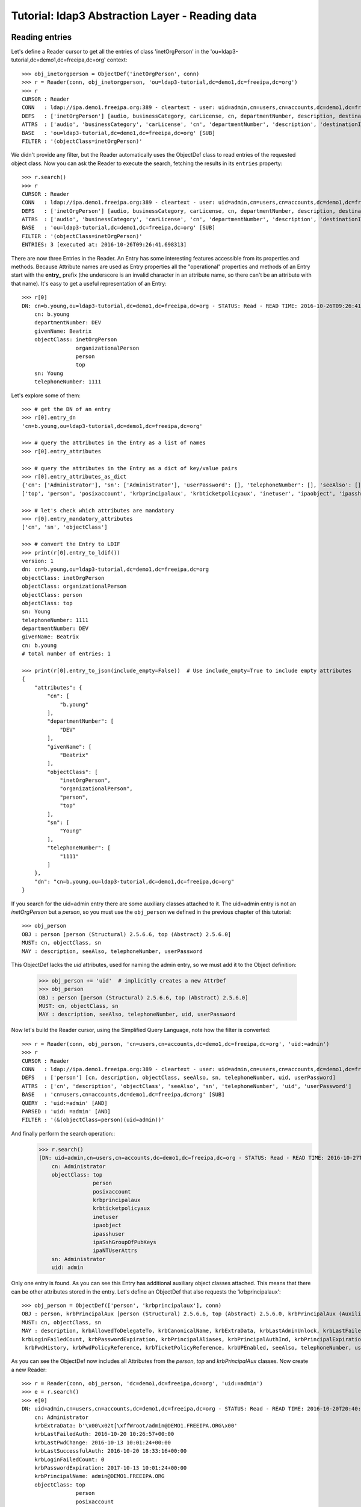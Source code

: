 Tutorial: ldap3 Abstraction Layer - Reading data
################################################

Reading entries
---------------
Let's define a Reader cursor to get all the entries of class 'inetOrgPerson' in the 'ou=ldap3-tutorial,dc=demo1,dc=freeipa,dc=org' context::

    >>> obj_inetorgperson = ObjectDef('inetOrgPerson', conn)
    >>> r = Reader(conn, obj_inetorgperson, 'ou=ldap3-tutorial,dc=demo1,dc=freeipa,dc=org')
    >>> r
    CURSOR : Reader
    CONN   : ldap://ipa.demo1.freeipa.org:389 - cleartext - user: uid=admin,cn=users,cn=accounts,dc=demo1,dc=freeipa,dc=org - not lazy - bound - open - <local: 10.3.9.227:17296 - remote: 209.132.178.99:389> - tls not started - listening - SyncStrategy - internal decoder
    DEFS   : ['inetOrgPerson'] [audio, businessCategory, carLicense, cn, departmentNumber, description, destinationIndicator, displayName, employeeNumber, employeeType, facsimileTelephoneNumber, givenName, homePhone, homePostalAddress, initials, internationalISDNNumber, jpegPhoto, l, labeledURI, mail, manager, mobile, o, objectClass, ou, pager, photo, physicalDeliveryOfficeName, postOfficeBox, postalAddress, postalCode, preferredDeliveryMethod, preferredLanguage, registeredAddress, roomNumber, secretary, seeAlso, sn, st, street, telephoneNumber, teletexTerminalIdentifier, telexNumber, title, uid, userCertificate, userPKCS12, userPassword, userSMIMECertificate, x121Address, x500UniqueIdentifier]
    ATTRS  : ['audio', 'businessCategory', 'carLicense', 'cn', 'departmentNumber', 'description', 'destinationIndicator', 'displayName', 'employeeNumber', 'employeeType', 'facsimileTelephoneNumber', 'givenName', 'homePhone', 'homePostalAddress', 'initials', 'internationalISDNNumber', 'jpegPhoto', 'l', 'labeledURI', 'mail', 'manager', 'mobile', 'o', 'objectClass', 'ou', 'pager', 'photo', 'physicalDeliveryOfficeName', 'postOfficeBox', 'postalAddress', 'postalCode', 'preferredDeliveryMethod', 'preferredLanguage', 'registeredAddress', 'roomNumber', 'secretary', 'seeAlso', 'sn', 'st', 'street', 'telephoneNumber', 'teletexTerminalIdentifier', 'telexNumber', 'title', 'uid', 'userCertificate', 'userPKCS12', 'userPassword', 'userSMIMECertificate', 'x121Address', 'x500UniqueIdentifier']
    BASE   : 'ou=ldap3-tutorial,dc=demo1,dc=freeipa,dc=org' [SUB]
    FILTER : '(objectClass=inetOrgPerson)'

We didn't provide any filter, but the Reader automatically uses the ObjectDef class to read entries of the requested object class.
Now you can ask the Reader to execute the search, fetching the results in its ``entries`` property::

    >>> r.search()
    >>> r
    CURSOR : Reader
    CONN   : ldap://ipa.demo1.freeipa.org:389 - cleartext - user: uid=admin,cn=users,cn=accounts,dc=demo1,dc=freeipa,dc=org - not lazy - bound - open - <local: 10.3.9.227:17296 - remote: 209.132.178.99:389> - tls not started - listening - SyncStrategy - internal decoder
    DEFS   : ['inetOrgPerson'] [audio, businessCategory, carLicense, cn, departmentNumber, description, destinationIndicator, displayName, employeeNumber, employeeType, facsimileTelephoneNumber, givenName, homePhone, homePostalAddress, initials, internationalISDNNumber, jpegPhoto, l, labeledURI, mail, manager, mobile, o, objectClass, ou, pager, photo, physicalDeliveryOfficeName, postOfficeBox, postalAddress, postalCode, preferredDeliveryMethod, preferredLanguage, registeredAddress, roomNumber, secretary, seeAlso, sn, st, street, telephoneNumber, teletexTerminalIdentifier, telexNumber, title, uid, userCertificate, userPKCS12, userPassword, userSMIMECertificate, x121Address, x500UniqueIdentifier]
    ATTRS  : ['audio', 'businessCategory', 'carLicense', 'cn', 'departmentNumber', 'description', 'destinationIndicator', 'displayName', 'employeeNumber', 'employeeType', 'facsimileTelephoneNumber', 'givenName', 'homePhone', 'homePostalAddress', 'initials', 'internationalISDNNumber', 'jpegPhoto', 'l', 'labeledURI', 'mail', 'manager', 'mobile', 'o', 'objectClass', 'ou', 'pager', 'photo', 'physicalDeliveryOfficeName', 'postOfficeBox', 'postalAddress', 'postalCode', 'preferredDeliveryMethod', 'preferredLanguage', 'registeredAddress', 'roomNumber', 'secretary', 'seeAlso', 'sn', 'st', 'street', 'telephoneNumber', 'teletexTerminalIdentifier', 'telexNumber', 'title', 'uid', 'userCertificate', 'userPKCS12', 'userPassword', 'userSMIMECertificate', 'x121Address', 'x500UniqueIdentifier']
    BASE   : 'ou=ldap3-tutorial,dc=demo1,dc=freeipa,dc=org' [SUB]
    FILTER : '(objectClass=inetOrgPerson)'
    ENTRIES: 3 [executed at: 2016-10-26T09:26:41.698313]

There are now three Entries in the Reader. An Entry has some interesting features accessible from its properties and methods. Because
Attribute names are used as Entry properties all the "operational" properties and methods of an Entry start with the **entry_** prefix
(the underscore is an invalid character in an attribute name, so there can't be an attribute with that name). It's easy to get a useful
representation of an Entry::

    >>> r[0]
    DN: cn=b.young,ou=ldap3-tutorial,dc=demo1,dc=freeipa,dc=org - STATUS: Read - READ TIME: 2016-10-26T09:26:41.691314
        cn: b.young
        departmentNumber: DEV
        givenName: Beatrix
        objectClass: inetOrgPerson
                     organizationalPerson
                     person
                     top
        sn: Young
        telephoneNumber: 1111

Let's explore some of them::

    >>> # get the DN of an entry
    >>> r[0].entry_dn
    'cn=b.young,ou=ldap3-tutorial,dc=demo1,dc=freeipa,dc=org'

    >>> # query the attributes in the Entry as a list of names
    >>> r[0].entry_attributes

    >>> # query the attributes in the Entry as a dict of key/value pairs
    >>> r[0].entry_attributes_as_dict
    {'cn': ['Administrator'], 'sn': ['Administrator'], 'userPassword': [], 'telephoneNumber': [], 'seeAlso': [], 'description': [], 'objectClass':
    ['top', 'person', 'posixaccount', 'krbprincipalaux', 'krbticketpolicyaux', 'inetuser', 'ipaobject', 'ipasshuser', 'ipaSshGroupOfPubKeys', 'ipaNTUserAttrs']}

    >>> # let's check which attributes are mandatory
    >>> r[0].entry_mandatory_attributes
    ['cn', 'sn', 'objectClass']

    >>> # convert the Entry to LDIF
    >>> print(r[0].entry_to_ldif())
    version: 1
    dn: cn=b.young,ou=ldap3-tutorial,dc=demo1,dc=freeipa,dc=org
    objectClass: inetOrgPerson
    objectClass: organizationalPerson
    objectClass: person
    objectClass: top
    sn: Young
    telephoneNumber: 1111
    departmentNumber: DEV
    givenName: Beatrix
    cn: b.young
    # total number of entries: 1

    >>> print(r[0].entry_to_json(include_empty=False))  # Use include_empty=True to include empty attributes
    {
        "attributes": {
            "cn": [
                "b.young"
            ],
            "departmentNumber": [
                "DEV"
            ],
            "givenName": [
                "Beatrix"
            ],
            "objectClass": [
                "inetOrgPerson",
                "organizationalPerson",
                "person",
                "top"
            ],
            "sn": [
                "Young"
            ],
            "telephoneNumber": [
                "1111"
            ]
        },
        "dn": "cn=b.young,ou=ldap3-tutorial,dc=demo1,dc=freeipa,dc=org"
    }

If you search for the uid=admin entry there are some auxiliary classes attached to it. The uid=admin entry is not an *inetOrgPerson* but a *person*,
so you must use the ``obj_person`` we defined in the previous chapter of this tutorial::

    >>> obj_person
    OBJ : person [person (Structural) 2.5.6.6, top (Abstract) 2.5.6.0]
    MUST: cn, objectClass, sn
    MAY : description, seeAlso, telephoneNumber, userPassword

This ObjectDef lacks the *uid* attributes, used for naming the admin entry, so we must add it to the Object definition:

    >>> obj_person += 'uid'  # implicitly creates a new AttrDef
    >>> obj_person
    OBJ : person [person (Structural) 2.5.6.6, top (Abstract) 2.5.6.0]
    MUST: cn, objectClass, sn
    MAY : description, seeAlso, telephoneNumber, uid, userPassword

Now let's build the Reader cursor, using the Simplified Query Language, note how the filter is converted::

    >>> r = Reader(conn, obj_person, 'cn=users,cn=accounts,dc=demo1,dc=freeipa,dc=org', 'uid:=admin')
    >>> r
    CURSOR : Reader
    CONN   : ldap://ipa.demo1.freeipa.org:389 - cleartext - user: uid=admin,cn=users,cn=accounts,dc=demo1,dc=freeipa,dc=org - not lazy - bound - open - <local: 10.3.9.227:13193 - remote: 209.132.178.99:389> - tls not started - listening - SyncStrategy - internal decoder
    DEFS   : ['person'] [cn, description, objectClass, seeAlso, sn, telephoneNumber, uid, userPassword]
    ATTRS  : ['cn', 'description', 'objectClass', 'seeAlso', 'sn', 'telephoneNumber', 'uid', 'userPassword']
    BASE   : 'cn=users,cn=accounts,dc=demo1,dc=freeipa,dc=org' [SUB]
    QUERY  : 'uid:=admin' [AND]
    PARSED : 'uid: =admin' [AND]
    FILTER : '(&(objectClass=person)(uid=admin))'

And finally perform the search operation::
    >>> r.search()
    [DN: uid=admin,cn=users,cn=accounts,dc=demo1,dc=freeipa,dc=org - STATUS: Read - READ TIME: 2016-10-27T17:45:07.799394
        cn: Administrator
        objectClass: top
                     person
                     posixaccount
                     krbprincipalaux
                     krbticketpolicyaux
                     inetuser
                     ipaobject
                     ipasshuser
                     ipaSshGroupOfPubKeys
                     ipaNTUserAttrs
        sn: Administrator
        uid: admin

Only one entry is found. As you can see this Entry has additional auxiliary object classes attached. This means that there can be other
attributes stored in the entry. Let's define an ObjectDef that also requests the 'krbprincipalaux'::

    >>> obj_person = ObjectDef(['person', 'krbprincipalaux'], conn)
    OBJ : person, krbPrincipalAux [person (Structural) 2.5.6.6, top (Abstract) 2.5.6.0, krbPrincipalAux (Auxiliary) 2.16.840.1.113719.1.301.6.8.1]
    MUST: cn, objectClass, sn
    MAY : description, krbAllowedToDelegateTo, krbCanonicalName, krbExtraData, krbLastAdminUnlock, krbLastFailedAuth, krbLastPwdChange, krbLastSuccessfulAuth,
    krbLoginFailedCount, krbPasswordExpiration, krbPrincipalAliases, krbPrincipalAuthInd, krbPrincipalExpiration, krbPrincipalKey, krbPrincipalName, krbPrincipalType,
     krbPwdHistory, krbPwdPolicyReference, krbTicketPolicyReference, krbUPEnabled, seeAlso, telephoneNumber, userPassword

As you can see the ObjectDef now includes all Attributes from the *person*, *top* and *krbPrincipalAux* classes. Now create a new Reader::

    >>> r = Reader(conn, obj_person, 'dc=demo1,dc=freeipa,dc=org', 'uid:=admin')
    >>> e = r.search()
    >>> e[0]
    DN: uid=admin,cn=users,cn=accounts,dc=demo1,dc=freeipa,dc=org - STATUS: Read - READ TIME: 2016-10-20T20:40:50.735314
        cn: Administrator
        krbExtraData: b'\x00\x02t[\xffWroot/admin@DEMO1.FREEIPA.ORG\x00'
        krbLastFailedAuth: 2016-10-20 10:26:57+00:00
        krbLastPwdChange: 2016-10-13 10:01:24+00:00
        krbLastSuccessfulAuth: 2016-10-20 18:33:16+00:00
        krbLoginFailedCount: 0
        krbPasswordExpiration: 2017-10-13 10:01:24+00:00
        krbPrincipalName: admin@DEMO1.FREEIPA.ORG
        objectClass: top
                     person
                     posixaccount
                     krbprincipalaux
                     krbticketpolicyaux
                     inetuser
                     ipaobject
                     ipasshuser
                     ipaSshGroupOfPubKeys
                     ipaNTUserAttrs
        sn: Administrator

Note that Attribute are properly formatted thanks to information read in the server schema. For example the krbLastPwdChange is stored as
a date (Generalized Time, a standard LDAP data type)::

    >>> obj_person.krblastpwdchange
    ATTR: krbLastPwdChange - mandatory: False - single_value: True
      Attribute type: 2.16.840.1.113719.1.301.4.45.1
        Short name: krbLastPwdChange
        Single value: True
        Equality rule: generalizedTimeMatch
        Syntax: 1.3.6.1.4.1.1466.115.121.1.24 [('1.3.6.1.4.1.1466.115.121.1.24', 'LDAP_SYNTAX', 'Generalized Time', 'RFC4517')]
        Optional in: krbPrincipalAux

So the ldap3 library returns it as a DateTime object (with time zone info)::

    >>> type(e[0].krblastpwdchange.value)
    <class 'datetime.datetime'>

.. warning::
   The ldap3 library returns dates with Time Zone info. These dates can be compared only with dates with Time Zone. You can't compare them
   with a "naive" date object.

.. note::
    Attributes have three properties for getting their values: the ``values`` property returns always a list containing all values (even in
    a single-valued attribute; the ``value`` property returns the very same list in a multi-valued attribute or the value in a single-valued attribute.
    ``raw_attributes`` always returns a list of the binary values received in the LDAP response. When the schema is available the ``values``
    and ``value`` properties are properly formatted as standard Python types. You can add additional custom formatters with the ``formatter``
    parameter of the Server object.

If you look at the raw data read from the server, you get the values actually stored in the DIT::

    >>> e[0].krblastpwdchange.raw_values
    [b'20161013100124Z']

Similar formatting is applied to other well-known attribute types, for example GUID or SID in Active Directory. Numbers are returned as ``int``::

    >>> e[0].krbloginfailedcount.value
    krbLoginFailedCount: 0
    >>> type(e[0].krbloginfailedcount.value)
    <class 'int'>
    >>> e[0].krbloginfailedcount.raw_values
    [b'0']

Search scope
------------
By default the Reader searchs the whole sub tree starting from the specified base. If you want to search entries only in the base, you can pass the
``sub_tree=False`` parameter in the Reader definition. You can also override the default scope with the ``search_level()``, ``search_object()`` and
``search_subtree()`` methods of the Reader object::

    >>> r.search_level()  # search only at the 'dc=demo1,dc=freeipa,dc=org' context
    >>> print(len(r))
    8
    >>> r.search_subtree()  # search walking down from the 'dc=demo1,dc=freeipa,dc=org' context
    >>> print(len(r))
    20
